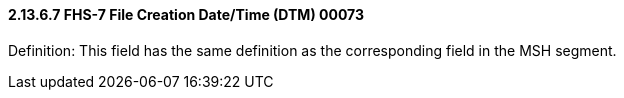 ==== 2.13.6.7 FHS-7 File Creation Date/Time (DTM) 00073

Definition: This field has the same definition as the corresponding field in the MSH segment.

